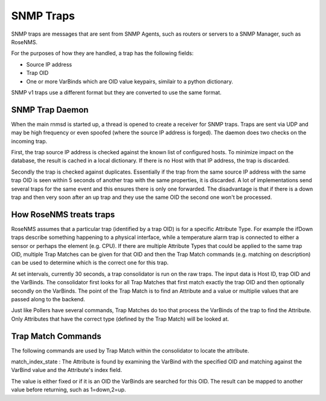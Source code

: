 
SNMP Traps
==========
SNMP traps are messages that are sent from SNMP Agents, such as routers or
servers to a SNMP Manager, such as RoseNMS.

For the purposes of how they are handled, a trap has the following fields:

* Source IP address
* Trap OID
* One or more VarBinds which are OID value keypairs, similair to a python dictionary.

SNMP v1 traps use a different format but they are converted to use the same
format.

SNMP Trap Daemon
----------------
When the main rnmsd is started up, a thread is opened to create a receiver
for SNMP traps. Traps are sent via UDP and may be high frequency or even
spoofed (where the source IP address is forged). The daemon does two
checks on the incoming trap.

First, the trap source IP address is checked against the known list of
configured hosts. To minimize impact on the database, the result is cached
in a local dictionary.  If there is no Host with that IP address, the trap
is discarded.

Secondly the trap is checked against duplicates. Essentially if the trap
from the same source IP address with the same trap OID is seen within 5
seconds of another trap with the same properties, it is discarded. A lot
of implementations send several traps for the same event and this ensures
there is only one forwarded.  The disadvantage is that if there is a down trap and
then very soon after an up trap and they use the same OID the second
one won't be processed.

How RoseNMS treats traps
------------------------------
RoseNMS assumes that a particular trap (identified by a trap OID)
is for a specific Attribute Type. For example the ifDown traps describe
something happening to a physical interface, while a temperature alarm
trap is connected to either a sensor or perhaps the element (e.g. CPU).
If there are multiple Attribute Types that could be applied to the same
trap OID, multiple Trap Matches can be given for that OID and then the
Trap Match commands (e.g. matching on description) can be used to determine
which is the correct one for this trap.

At set intervals, currently 30 seconds, a trap consolidator is run on the
raw traps. The input data is Host ID, trap OID and the VarBinds. The 
consolidator first looks for all Trap Matches that first match exactly the
trap OID and then optionally secondly on the VarBinds. The point of the
Trap Match is to find an Attribute and a value or multiplie values 
that are passed along to the backend.

Just like Pollers have several commands, Trap Matches do too that process
the VarBinds of the trap to find the Attribute. Only Attributes that have
the correct type (defined by the Trap Match) will be looked at.

Trap Match Commands
-------------------
The following commands are used by Trap Match within the consolidator to
locate the attribute.

match\_index\_state : The Attribute is found by examining the VarBind
with the specified OID and matching against the VarBind value and the
Attribute's index field.

The value is either fixed or if it is an OID the VarBinds are searched
for this OID. The result can be mapped to another value before returning,
such as 1=down,2=up.
  
